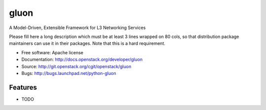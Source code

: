 ===============================
gluon
===============================

A Model-Driven, Extensible Framework for L3 Networking Services

Please fill here a long description which must be at least 3 lines wrapped on
80 cols, so that distribution package maintainers can use it in their packages.
Note that this is a hard requirement.

* Free software: Apache license
* Documentation: http://docs.openstack.org/developer/gluon
* Source: http://git.openstack.org/cgit/openstack/gluon
* Bugs: http://bugs.launchpad.net/python-gluon

Features
--------

* TODO
